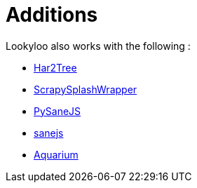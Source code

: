 = Additions
// need help with naming and understanding what should be included in this. 

Lookyloo also works with the following :

* link:https://github.com/Lookyloo/har2tree[Har2Tree]
* link:https://github.com/Lookyloo/ScrapySplashWrapper[ScrapySplashWrapper]
* link:https://github.com/Lookyloo/PySaneJS[PySaneJS]
* link:https://github.com/Lookyloo/sanejs[sanejs]
* link:https://github.com/Lookyloo/aquarium[Aquarium]